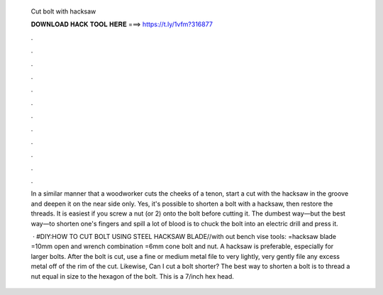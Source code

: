  Cut bolt with hacksaw
  
  
  
  𝐃𝐎𝐖𝐍𝐋𝐎𝐀𝐃 𝐇𝐀𝐂𝐊 𝐓𝐎𝐎𝐋 𝐇𝐄𝐑𝐄 ===> https://t.ly/1vfm?316877
  
  
  
  .
  
  
  
  .
  
  
  
  .
  
  
  
  .
  
  
  
  .
  
  
  
  .
  
  
  
  .
  
  
  
  .
  
  
  
  .
  
  
  
  .
  
  
  
  .
  
  
  
  .
  
  In a similar manner that a woodworker cuts the cheeks of a tenon, start a cut with the hacksaw in the groove and deepen it on the near side only. Yes, it's possible to shorten a bolt with a hacksaw, then restore the threads. It is easiest if you screw a nut (or 2) onto the bolt before cutting it. The dumbest way—but the best way—to shorten one's fingers and spill a lot of blood is to chuck the bolt into an electric drill and press it.
  
   · #DIY:HOW TO CUT BOLT USING STEEL HACKSAW BLADE//with out bench vise tools: =hacksaw blade =10mm open and wrench combination =6mm cone bolt and nut. A hacksaw is preferable, especially for larger bolts. After the bolt is cut, use a fine or medium metal file to very lightly, very gently file any excess metal off of the rim of the cut. Likewise, Can I cut a bolt shorter? The best way to shorten a bolt is to thread a nut equal in size to the hexagon of the bolt. This is a 7/inch hex head.
